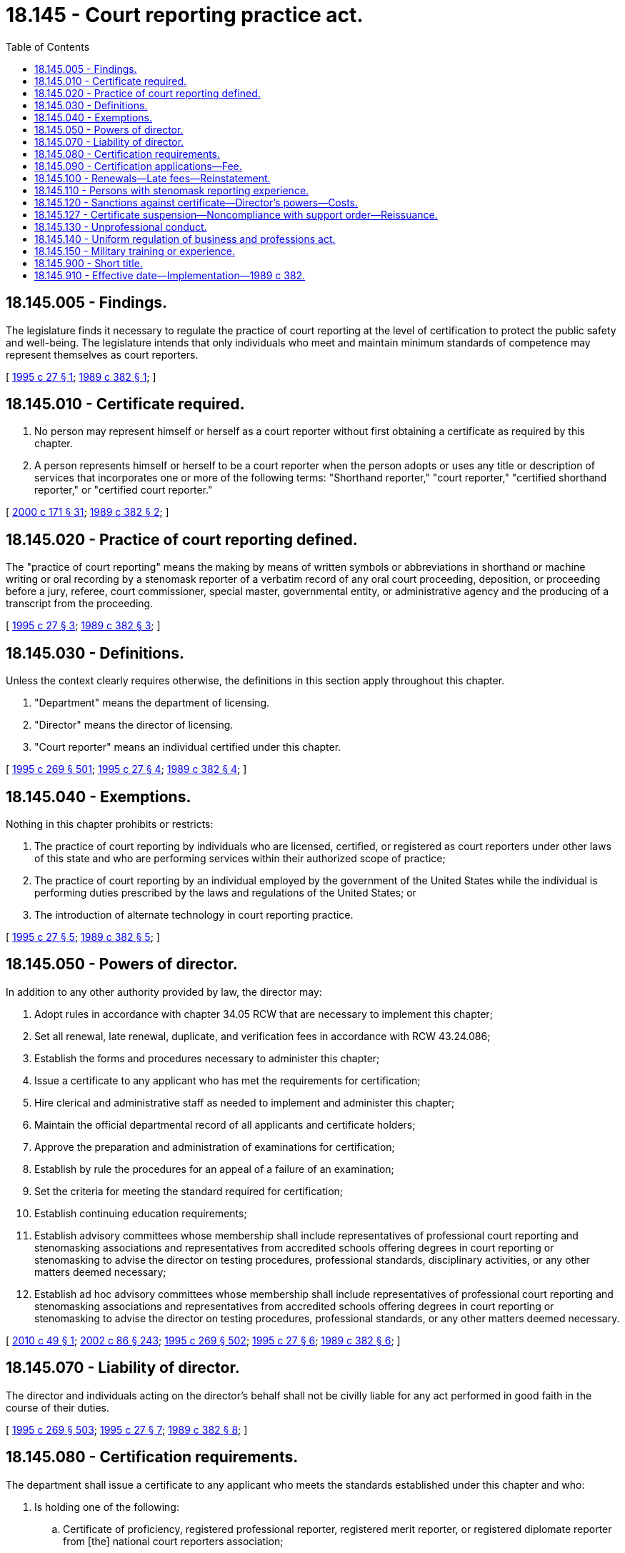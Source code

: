 = 18.145 - Court reporting practice act.
:toc:

== 18.145.005 - Findings.
The legislature finds it necessary to regulate the practice of court reporting at the level of certification to protect the public safety and well-being. The legislature intends that only individuals who meet and maintain minimum standards of competence may represent themselves as court reporters.

[ http://lawfilesext.leg.wa.gov/biennium/1995-96/Pdf/Bills/Session%20Laws/Senate/5266.SL.pdf?cite=1995%20c%2027%20§%201[1995 c 27 § 1]; http://leg.wa.gov/CodeReviser/documents/sessionlaw/1989c382.pdf?cite=1989%20c%20382%20§%201[1989 c 382 § 1]; ]

== 18.145.010 - Certificate required.
. No person may represent himself or herself as a court reporter without first obtaining a certificate as required by this chapter.

. A person represents himself or herself to be a court reporter when the person adopts or uses any title or description of services that incorporates one or more of the following terms: "Shorthand reporter," "court reporter," "certified shorthand reporter," or "certified court reporter."

[ http://lawfilesext.leg.wa.gov/biennium/1999-00/Pdf/Bills/Session%20Laws/House/2400.SL.pdf?cite=2000%20c%20171%20§%2031[2000 c 171 § 31]; http://leg.wa.gov/CodeReviser/documents/sessionlaw/1989c382.pdf?cite=1989%20c%20382%20§%202[1989 c 382 § 2]; ]

== 18.145.020 - Practice of court reporting defined.
The "practice of court reporting" means the making by means of written symbols or abbreviations in shorthand or machine writing or oral recording by a stenomask reporter of a verbatim record of any oral court proceeding, deposition, or proceeding before a jury, referee, court commissioner, special master, governmental entity, or administrative agency and the producing of a transcript from the proceeding.

[ http://lawfilesext.leg.wa.gov/biennium/1995-96/Pdf/Bills/Session%20Laws/Senate/5266.SL.pdf?cite=1995%20c%2027%20§%203[1995 c 27 § 3]; http://leg.wa.gov/CodeReviser/documents/sessionlaw/1989c382.pdf?cite=1989%20c%20382%20§%203[1989 c 382 § 3]; ]

== 18.145.030 - Definitions.
Unless the context clearly requires otherwise, the definitions in this section apply throughout this chapter.

. "Department" means the department of licensing.

. "Director" means the director of licensing.

. "Court reporter" means an individual certified under this chapter.

[ http://lawfilesext.leg.wa.gov/biennium/1995-96/Pdf/Bills/Session%20Laws/House/1107-S.SL.pdf?cite=1995%20c%20269%20§%20501[1995 c 269 § 501]; http://lawfilesext.leg.wa.gov/biennium/1995-96/Pdf/Bills/Session%20Laws/Senate/5266.SL.pdf?cite=1995%20c%2027%20§%204[1995 c 27 § 4]; http://leg.wa.gov/CodeReviser/documents/sessionlaw/1989c382.pdf?cite=1989%20c%20382%20§%204[1989 c 382 § 4]; ]

== 18.145.040 - Exemptions.
Nothing in this chapter prohibits or restricts:

. The practice of court reporting by individuals who are licensed, certified, or registered as court reporters under other laws of this state and who are performing services within their authorized scope of practice;

. The practice of court reporting by an individual employed by the government of the United States while the individual is performing duties prescribed by the laws and regulations of the United States; or

. The introduction of alternate technology in court reporting practice.

[ http://lawfilesext.leg.wa.gov/biennium/1995-96/Pdf/Bills/Session%20Laws/Senate/5266.SL.pdf?cite=1995%20c%2027%20§%205[1995 c 27 § 5]; http://leg.wa.gov/CodeReviser/documents/sessionlaw/1989c382.pdf?cite=1989%20c%20382%20§%205[1989 c 382 § 5]; ]

== 18.145.050 - Powers of director.
In addition to any other authority provided by law, the director may:

. Adopt rules in accordance with chapter 34.05 RCW that are necessary to implement this chapter;

. Set all renewal, late renewal, duplicate, and verification fees in accordance with RCW 43.24.086;

. Establish the forms and procedures necessary to administer this chapter;

. Issue a certificate to any applicant who has met the requirements for certification;

. Hire clerical and administrative staff as needed to implement and administer this chapter;

. Maintain the official departmental record of all applicants and certificate holders;

. Approve the preparation and administration of examinations for certification;

. Establish by rule the procedures for an appeal of a failure of an examination;

. Set the criteria for meeting the standard required for certification;

. Establish continuing education requirements;

. Establish advisory committees whose membership shall include representatives of professional court reporting and stenomasking associations and representatives from accredited schools offering degrees in court reporting or stenomasking to advise the director on testing procedures, professional standards, disciplinary activities, or any other matters deemed necessary;

. Establish ad hoc advisory committees whose membership shall include representatives of professional court reporting and stenomasking associations and representatives from accredited schools offering degrees in court reporting or stenomasking to advise the director on testing procedures, professional standards, or any other matters deemed necessary.

[ http://lawfilesext.leg.wa.gov/biennium/2009-10/Pdf/Bills/Session%20Laws/Senate/6450.SL.pdf?cite=2010%20c%2049%20§%201[2010 c 49 § 1]; http://lawfilesext.leg.wa.gov/biennium/2001-02/Pdf/Bills/Session%20Laws/House/2512-S.SL.pdf?cite=2002%20c%2086%20§%20243[2002 c 86 § 243]; http://lawfilesext.leg.wa.gov/biennium/1995-96/Pdf/Bills/Session%20Laws/House/1107-S.SL.pdf?cite=1995%20c%20269%20§%20502[1995 c 269 § 502]; http://lawfilesext.leg.wa.gov/biennium/1995-96/Pdf/Bills/Session%20Laws/Senate/5266.SL.pdf?cite=1995%20c%2027%20§%206[1995 c 27 § 6]; http://leg.wa.gov/CodeReviser/documents/sessionlaw/1989c382.pdf?cite=1989%20c%20382%20§%206[1989 c 382 § 6]; ]

== 18.145.070 - Liability of director.
The director and individuals acting on the director's behalf shall not be civilly liable for any act performed in good faith in the course of their duties.

[ http://lawfilesext.leg.wa.gov/biennium/1995-96/Pdf/Bills/Session%20Laws/House/1107-S.SL.pdf?cite=1995%20c%20269%20§%20503[1995 c 269 § 503]; http://lawfilesext.leg.wa.gov/biennium/1995-96/Pdf/Bills/Session%20Laws/Senate/5266.SL.pdf?cite=1995%20c%2027%20§%207[1995 c 27 § 7]; http://leg.wa.gov/CodeReviser/documents/sessionlaw/1989c382.pdf?cite=1989%20c%20382%20§%208[1989 c 382 § 8]; ]

== 18.145.080 - Certification requirements.
The department shall issue a certificate to any applicant who meets the standards established under this chapter and who:

. Is holding one of the following:

.. Certificate of proficiency, registered professional reporter, registered merit reporter, or registered diplomate reporter from [the] national court reporters association;

.. Certificate of proficiency or certificate of merit from [the] national stenomask verbatim reporters association; or

.. A current Washington state court reporter certification; or

. Has passed an examination approved by the director or an examination that meets or exceeds the standards established by the director.

[ http://lawfilesext.leg.wa.gov/biennium/1995-96/Pdf/Bills/Session%20Laws/House/1107-S.SL.pdf?cite=1995%20c%20269%20§%20504[1995 c 269 § 504]; http://lawfilesext.leg.wa.gov/biennium/1995-96/Pdf/Bills/Session%20Laws/Senate/5266.SL.pdf?cite=1995%20c%2027%20§%208[1995 c 27 § 8]; http://leg.wa.gov/CodeReviser/documents/sessionlaw/1989c382.pdf?cite=1989%20c%20382%20§%209[1989 c 382 § 9]; ]

== 18.145.090 - Certification applications—Fee.
Applications for certification shall be submitted on forms provided by the department. The department may require information and documentation to determine whether the applicant meets the standard for certification as provided in this chapter. Each applicant shall pay a fee determined by the director as provided in RCW 43.24.086 which shall accompany the application.

[ http://lawfilesext.leg.wa.gov/biennium/1995-96/Pdf/Bills/Session%20Laws/Senate/5266.SL.pdf?cite=1995%20c%2027%20§%209[1995 c 27 § 9]; http://leg.wa.gov/CodeReviser/documents/sessionlaw/1989c382.pdf?cite=1989%20c%20382%20§%2010[1989 c 382 § 10]; ]

== 18.145.100 - Renewals—Late fees—Reinstatement.
The director shall establish by rule the requirements, including continuing education requirements, and the renewal and late renewal fees for certification. Failure to renew the certificate on or before the expiration date cancels all privileges granted by the certificate. If an individual desires to reinstate a certificate which had not been renewed for three years or more, the individual shall satisfactorily demonstrate continued competence in conformance with standards determined by the director.

[ http://lawfilesext.leg.wa.gov/biennium/2009-10/Pdf/Bills/Session%20Laws/Senate/6450.SL.pdf?cite=2010%20c%2049%20§%202[2010 c 49 § 2]; http://leg.wa.gov/CodeReviser/documents/sessionlaw/1989c382.pdf?cite=1989%20c%20382%20§%2011[1989 c 382 § 11]; ]

== 18.145.110 - Persons with stenomask reporting experience.
Persons with two or more years' experience in stenomask reporting in Washington state as of January 1, 1996, shall be granted a court reporter certificate without examination, if application is made before January 1, 1996.

[ http://lawfilesext.leg.wa.gov/biennium/1995-96/Pdf/Bills/Session%20Laws/Senate/5266.SL.pdf?cite=1995%20c%2027%20§%2010[1995 c 27 § 10]; http://leg.wa.gov/CodeReviser/documents/sessionlaw/1989c382.pdf?cite=1989%20c%20382%20§%2012[1989 c 382 § 12]; ]

== 18.145.120 - Sanctions against certificate—Director's powers—Costs.
. Upon receipt of complaints against court reporters, the director shall investigate and evaluate the complaint to determine if disciplinary action is appropriate. The director shall hold disciplinary hearings pursuant to chapter 34.05 RCW.

. After a hearing conducted under chapter 34.05 RCW and upon a finding that a certificate holder or applicant has committed unprofessional conduct or is unable to practice with reasonable skill and safety due to a physical or mental condition, except as provided in RCW 9.97.020, the director may issue an order providing for one or any combination of the following:

.. Revocation of the certification;

.. Suspension of the certificate for a fixed or indefinite term;

.. Restriction or limitation of the practice;

.. Requiring the satisfactory completion of a specific program or remedial education;

.. The monitoring of the practice by a supervisor approved by the director;

.. Censure or reprimand;

.. Compliance with conditions of probation for a designated period of time;

.. Denial of the certification request;

.. Corrective action;

.. Refund of fees billed to or collected from the consumer.

Any of the actions under this section may be totally or partly stayed by the director. In determining what action is appropriate, the director shall consider sanctions necessary to protect the public, after which the director may consider and include in the order requirements designed to rehabilitate the certificate holder or applicant. All costs associated with compliance to orders issued under this section are the obligation of the certificate holder or applicant.

[ http://lawfilesext.leg.wa.gov/biennium/2015-16/Pdf/Bills/Session%20Laws/House/1553-S.SL.pdf?cite=2016%20c%2081%20§%2015[2016 c 81 § 15]; http://lawfilesext.leg.wa.gov/biennium/1995-96/Pdf/Bills/Session%20Laws/Senate/5266.SL.pdf?cite=1995%20c%2027%20§%2011[1995 c 27 § 11]; http://leg.wa.gov/CodeReviser/documents/sessionlaw/1989c382.pdf?cite=1989%20c%20382%20§%2013[1989 c 382 § 13]; ]

== 18.145.127 - Certificate suspension—Noncompliance with support order—Reissuance.
The director shall immediately suspend any certificate issued under this chapter if the holder has been certified pursuant to RCW 74.20A.320 by the department of social and health services as a person who is not in compliance with a support order or a *residential or visitation order. If the person has continued to meet all other requirements for certification during the suspension, reissuance of the certificate shall be automatic upon the director's receipt of a release issued by the department of social and health services stating that the person is in compliance with the order.

[ http://lawfilesext.leg.wa.gov/biennium/1997-98/Pdf/Bills/Session%20Laws/House/3901.SL.pdf?cite=1997%20c%2058%20§%20833[1997 c 58 § 833]; ]

== 18.145.130 - Unprofessional conduct.
The following conduct, acts, or conditions constitute unprofessional conduct for any certificate holder or applicant under the jurisdiction of this chapter:

. The commission of any act involving moral turpitude, dishonesty, or corruption relating to the practice of court reporting, whether or not the act constitutes a crime. If the act constitutes a crime, conviction in a criminal proceeding is not a condition precedent to disciplinary action;

. Misrepresentation or concealment of a material fact in obtaining or in seeking reinstatement of a certificate;

. Advertising in a false, fraudulent, or misleading manner;

. Incompetence or negligence;

. Suspension, revocation, or restriction of the individual's certificate, registration, or license to practice court reporting by a regulatory authority in any state, federal, or foreign jurisdiction;

. Violation of any state or federal statute or administrative rule regulating the profession;

. Failure to cooperate in an inquiry, investigation, or disciplinary action by:

.. Not furnishing papers or documents;

.. Not furnishing in writing a full and complete explanation of the matter contained in the complaint filed with the director;

.. Not responding to subpoenas issued by the director, regardless of whether the recipient of the subpoena is the accused in the proceeding;

. Failure to comply with an order issued by the director or an assurance of discontinuance entered into with the director;

. Misrepresentation or fraud in any aspect of the conduct of the business or profession;

. Conviction of any gross misdemeanor or felony relating to the practice of the profession. For the purpose of this subsection, conviction includes all instances in which a plea of guilty or nolo contendere is the basis for conviction and all proceedings in which the sentence has been deferred or suspended. Nothing in this section abrogates rights guaranteed under chapter 9.96A RCW.

[ http://lawfilesext.leg.wa.gov/biennium/1995-96/Pdf/Bills/Session%20Laws/Senate/5266.SL.pdf?cite=1995%20c%2027%20§%2012[1995 c 27 § 12]; http://leg.wa.gov/CodeReviser/documents/sessionlaw/1989c382.pdf?cite=1989%20c%20382%20§%2014[1989 c 382 § 14]; ]

== 18.145.140 - Uniform regulation of business and professions act.
The uniform regulation of business and professions act, chapter 18.235 RCW, governs unlicensed practice, the issuance and denial of licenses, and the discipline of licensees under this chapter.

[ http://lawfilesext.leg.wa.gov/biennium/2001-02/Pdf/Bills/Session%20Laws/House/2512-S.SL.pdf?cite=2002%20c%2086%20§%20244[2002 c 86 § 244]; ]

== 18.145.150 - Military training or experience.
An applicant with military training or experience satisfies the training or experience requirements of this chapter unless the director determines that the military training or experience is not substantially equivalent to the standards of this state.

[ http://lawfilesext.leg.wa.gov/biennium/2011-12/Pdf/Bills/Session%20Laws/House/1418.SL.pdf?cite=2011%20c%20351%20§%209[2011 c 351 § 9]; ]

== 18.145.900 - Short title.
This chapter may be known and cited as the court reporting practice act.

[ http://lawfilesext.leg.wa.gov/biennium/1995-96/Pdf/Bills/Session%20Laws/Senate/5266.SL.pdf?cite=1995%20c%2027%20§%2013[1995 c 27 § 13]; http://leg.wa.gov/CodeReviser/documents/sessionlaw/1989c382.pdf?cite=1989%20c%20382%20§%2015[1989 c 382 § 15]; ]

== 18.145.910 - Effective date—Implementation—1989 c 382.
This act shall take effect September 1, 1989, except that the director may immediately take such steps as are necessary to ensure that this act is implemented on its effective date.

[ http://leg.wa.gov/CodeReviser/documents/sessionlaw/1989c382.pdf?cite=1989%20c%20382%20§%2016[1989 c 382 § 16]; ]

